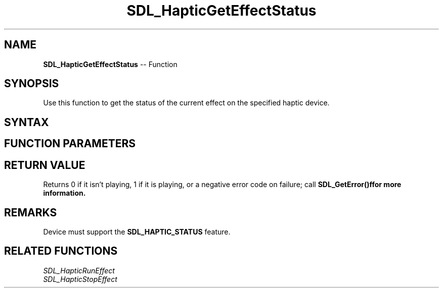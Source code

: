 .TH SDL_HapticGetEffectStatus 3 "2018.10.07" "https://github.com/haxpor/sdl2-manpage" "SDL2"
.SH NAME
\fBSDL_HapticGetEffectStatus\fR -- Function

.SH SYNOPSIS
Use this function to get the status of the current effect on the specified haptic device.

.SH SYNTAX
.TS
tab(:) allbox;
a.
T{
.nf
int SDL_HapticGetEffectStatus(SDL_Haptic*   haptic,
                              int           effect)
.fi
T}
.TE

.SH FUNCTION PARAMETERS
.TS
tab(:) allbox;
ab l.
haptic:T{
the \fBSDL_Haptic\fR device to query for the effect status on
T}
effect:T{
the identifier of the haptic effect to query its status
T}
.TE

.SH RETURN VALUE
Returns 0 if it isn't playing, 1 if it is playing, or a negative error code on failure; call \fBSDL_GetError()f\R for more information.

.SH REMARKS
Device must support the \fBSDL_HAPTIC_STATUS\fR feature.

.SH RELATED FUNCTIONS
\fISDL_HapticRunEffect\fR
.br
\fISDL_HapticStopEffect\fR
